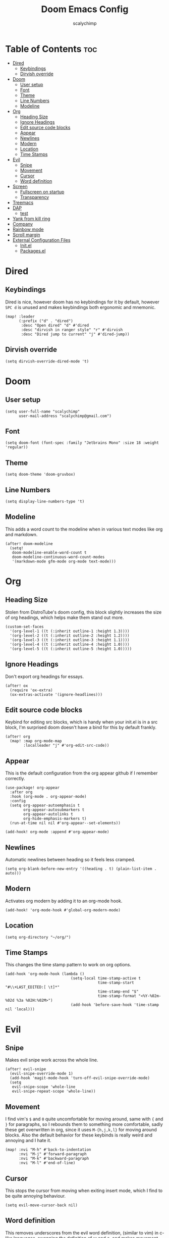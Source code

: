 #+TITLE: Doom Emacs Config
#+AUTHOR: scalychimp
#+DESCRIPTION: scalychimp's insidious doom emacs config.
#+STARTUP: overview
#+LAST_EDITED: <2022-12-02 Fri 14:46>

* Table of Contents :toc:
:PROPERTIES:
:VISIBILITY: all
:END:
- [[#dired][Dired]]
  - [[#keybindings][Keybindings]]
  - [[#dirvish-override][Dirvish override]]
- [[#doom][Doom]]
  - [[#user-setup][User setup]]
  - [[#font][Font]]
  - [[#theme][Theme]]
  - [[#line-numbers][Line Numbers]]
  - [[#modeline][Modeline]]
- [[#org][Org]]
  - [[#heading-size][Heading Size]]
  - [[#ignore-headings][Ignore Headings]]
  - [[#edit-source-code-blocks][Edit source code blocks]]
  - [[#appear][Appear]]
  - [[#newlines][Newlines]]
  - [[#modern][Modern]]
  - [[#location][Location]]
  - [[#time-stamps][Time Stamps]]
- [[#evil][Evil]]
  - [[#snipe][Snipe]]
  - [[#movement][Movement]]
  - [[#cursor][Cursor]]
  - [[#word-definition][Word definition]]
- [[#screen][Screen]]
  - [[#fullscreen-on-startup][Fullscreen on startup]]
  - [[#transparency][Transparency]]
- [[#treemacs][Treemacs]]
- [[#dap][DAP]]
  - [[#test][test]]
- [[#yank-from-kill-ring][Yank from kill ring]]
- [[#company][Company]]
- [[#rainbow-mode][Rainbow mode]]
- [[#scroll-margin][Scroll margin]]
- [[#external-configuration-files][External Configuration Files]]
  - [[#initel][Init.el]]
  - [[#packagesel][Packages.el]]

* Dired
** Keybindings
Dired is nice, however doom has no keybindings for it by default, however ~SPC d~ is unused and makes keybindings both ergonomic and mnemonic.
#+begin_src elisp
(map! :leader
      (:prefix ("d" . "dired")
       :desc "Open dired" "d" #'dired
       :desc "dirvish in ranger style" "r" #'dirvish
       :desc "Dired jump to current" "j" #'dired-jump))
#+end_src

** Dirvish override
#+begin_src  elisp
(setq dirvish-override-dired-mode 't)
#+end_src

* Doom
** User setup
#+begin_src elisp
(setq user-full-name "scalychimp"
      user-mail-address "scalychimp@gmail.com")
#+end_src
** Font
#+begin_src elisp
(setq doom-font (font-spec :family "Jetbrains Mono" :size 18 :weight 'regular))
#+end_src

** Theme
#+begin_src elisp
(setq doom-theme 'doom-gruvbox)
#+end_src

** Line Numbers
#+begin_src elisp
(setq display-line-numbers-type 't)
#+end_src

** Modeline
This adds a word count to the modeline when in various text modes like org and markdown.
#+begin_src elisp
(after! doom-modeline
  (setq!
   doom-modeline-enable-word-count t
   doom-modeline-continuous-word-count-modes
   '(markdown-mode gfm-mode org-mode text-mode)))
#+end_src

* Org
** Heading Size
Stolen from DistroTube's doom config, this block slightly increases the size of org headings, which helps make them stand out more.
#+begin_src elisp
(custom-set-faces
  '(org-level-1 ((t (:inherit outline-1 :height 1.3))))
  '(org-level-2 ((t (:inherit outline-2 :height 1.2))))
  '(org-level-3 ((t (:inherit outline-3 :height 1.1))))
  '(org-level-4 ((t (:inherit outline-4 :height 1.0))))
  '(org-level-5 ((t (:inherit outline-5 :height 1.0)))))
#+end_src
** Ignore Headings
Don't export org headings for essays.
#+begin_src elisp
(after! ox
  (require 'ox-extra)
  (ox-extras-activate '(ignore-headlines)))
#+end_src

** Edit source code blocks
Keybind for editing src blocks, which is handy when your init.el is in a src block, I'm surprised doom doesn't have a bind for this by default frankly.
#+begin_src elisp
(after! org
  (map! :map org-mode-map
        :localleader "j" #'org-edit-src-code))
#+end_src

** Appear
This is the default configuration from the org appear github if I remember correctly.
#+begin_src elisp
(use-package! org-appear
  :after org
  :hook (org-mode . org-appear-mode)
  :config
  (setq org-appear-autoemphasis t
        org-appear-autosubmarkers t
        org-appear-autolinks t
        org-hide-emphasis-markers t)
  (run-at-time nil nil #'org-appear--set-elements))

(add-hook! org-mode :append #'org-appear-mode)
#+end_src

** Newlines
Automatic newlines between heading so it feels less cramped.
#+begin_src elisp
(setq org-blank-before-new-entry '((heading . t) (plain-list-item . auto)))
#+end_src

** Modern
Activates org modern by adding it to an org-mode hook.
#+begin_src elisp
(add-hook! 'org-mode-hook #'global-org-modern-mode)
#+end_src

** Location
#+begin_src elisp
(setq org-directory "~/org/")
#+end_src
** Time Stamps
This changes the time stamp pattern to work on org options.
#+begin_src elisp
(add-hook 'org-mode-hook (lambda ()
                             (setq-local time-stamp-active t
                                         time-stamp-start "#\\+LAST_EDITED:[ \t]*"
                                         time-stamp-end "$"
                                         time-stamp-format "<%Y-%02m-%02d %3a %02H:%02M>")
                             (add-hook 'before-save-hook 'time-stamp nil 'local)))
#+end_src

* Evil
** Snipe
Makes evil snipe work across the whole line.
#+begin_src elisp
(after! evil-snipe
  (evil-snipe-override-mode 1)
  (add-hook 'magit-mode-hook 'turn-off-evil-snipe-override-mode)
  (setq
   evil-snipe-scope 'whole-line
   evil-snipe-repeat-scope 'whole-line))
#+end_src

** Movement
I find vim's ~$~ and ~0~ quite uncomfortable for moving around, same with ~{~ and  ~}~ for paragraphs, so I rebounds them to something more comfortable, sadly these get overwritten in org, since it uses ~M-{h,j,k,l}~ for moving around blocks. Also the default behavior for these keybinds is really weird and annoying and I hate it.
#+begin_src elisp
(map! :nvi "M-h" #'back-to-indentation
      :nvi "M-j" #'forward-paragraph
      :nvi "M-k" #'backward-paragraph
      :nvi "M-l" #'end-of-line)
#+end_src

** Cursor
This stops the cursor from moving when exiting insert mode, which I find to be quite annoying behaviour.
#+begin_src elisp
(setq evil-move-cursor-back nil)
#+end_src

** Word definition
This removes underscores from the evil word definition, (similar to vim) in c-like languages, swapping the definition of w and o, and makes movement keys also behave similar.
#+begin_src elisp
(add-hook 'c-mode-common-hook
          (lambda () (modify-syntax-entry ?_ "w"))
          (defalias 'forward-evil-word 'forward-evil-symbol))

(define-key evil-outer-text-objects-map "w" 'evil-a-symbol)
(define-key evil-inner-text-objects-map "w" 'evil-inner-symbol)
(define-key evil-outer-text-objects-map "o" 'evil-a-word)
(define-key evil-inner-text-objects-map "o" 'evil-inner-word)
#+end_src

* Screen
** Fullscreen on startup
Doesn't do much when using a window manager like i3, but it's handy for Windows.
#+begin_src elisp
(add-to-list 'initial-frame-alist '(fullscreen . maximized))
#+end_src

** Transparency
80 percent opacity when unfocused, handy to figure out what window is focused in i3 without borders.
#+begin_src elisp
(set-frame-parameter (selected-frame) 'alpha '(100 . 80))
#+end_src

* Treemacs
Decrease width because otherwise it takes up too much of the screen.
#+begin_src elisp
(setq treemacs-width 24)
#+end_src
* DAP
** test
#+begin_src elisp
(setq dap-auto-configure-mode t)

(require 'dap-cpptools)

(with-eval-after-load 'dap-cpptools
  (dap-register-debug-template "Rust::CppTools Run Configuration"
                                 (list :type "cppdbg"
                                       :request "launch"
                                       :name "Rust::Run"
                                       :MIMode "gdb"
                                       :miDebuggerPath "rust-gdb"
                                       :environment []
                                       :program "${workspaceFolder}/target/debug/hello / replace with binary"
                                       :cwd "${workspaceFolder}"
                                       :console "internal"
                                       :dap-compilation "cargo build"
                                       :dap-compilation-dir "${workspaceFolder}")))

#+end_src
* Yank from kill ring
Brings that back from normal emacs mode because the kill ring is just plain better than registers.
#+begin_src elisp
(map! :desc "yank from kill ring" "M-y" #'yank-from-kill-ring)
#+end_src

* Company
Removes completion delay.
#+begin_src elisp
(setq company-idle-delay 0)
#+end_src

* Rainbow mode
Stolen from dt's config
#+begin_src elisp
(define-globalized-minor-mode global-rainbow-mode rainbow-mode
  (lambda () (rainbow-mode 1)))
(global-rainbow-mode 1)
#+end_src

* Scroll margin
#+begin_src elisp
(setq! scroll-margin 8)
#+end_src
* External Configuration Files
** Init.el
#+begin_src elisp :tangle init.el
;;; init.el -*- lexical-binding: t; -*-

(doom! :input
       ;;bidi              ; (tfel ot) thgir etirw uoy gnipleh
       ;;chinese
       ;;japanese
       ;;layout            ; auie,ctsrnm is the superior home row

       :completion
       (company +childframe)           ; the ultimate code completion backend
       ;;helm              ; the *other* search engine for love and life
       ;;ido               ; the other *other* search engine...
       ;;ivy               ; a search engine for love and life
       (vertico +icons)           ; the search engine of the future

       :ui
       ;;deft              ; notational velocity for Emacs
       doom              ; what makes DOOM look the way it does
       doom-dashboard    ; a nifty splash screen for Emacs
       doom-quit         ; DOOM quit-message prompts when you quit Emacs
       ;; (emoji +unicode)  ; 🙂
       hl-todo           ; highlight TODO/FIXME/NOTE/DEPRECATED/HACK/REVIEW
       hydra
       indent-guides     ; highlighted indent columns
       ;; ligatures         ; ligatures and symbols to make your code pretty again
       ;;minimap           ; show a map of the code on the side
       modeline          ; snazzy, Atom-inspired modeline, plus API
       nav-flash         ; blink cursor line after big motions
       ;;neotree           ; a project drawer, like NERDTree for vim
       ophints           ; highlight the region an operation acts on
       (popup +defaults)   ; tame sudden yet inevitable temporary windows
       ;;tabs              ; a tab bar for Emacs
       (treemacs +lsp)          ; a project drawer, like neotree but cooler
       ;; unicode           ; extended unicode support for various languages
       (vc-gutter +pretty) ; vcs diff in the fringe
       vi-tilde-fringe   ; fringe tildes to mark beyond EOB
       window-select     ; visually switch windows
       workspaces        ; tab emulation, persistence & separate workspaces
       ;;zen               ; distraction-free coding or writing

       :editor
       (evil +everywhere); come to the dark side, we have cookies
       file-templates    ; auto-snippets for empty files
       fold              ; (nigh) universal code folding
       (format +onsave)  ; automated prettiness
       ;;god               ; run Emacs commands without modifier keys
       ;;lispy             ; vim for lisp, for people who don't like vim
       multiple-cursors  ; editing in many places at once
       ;;objed             ; text object editing for the innocent
       parinfer          ; turn lisp into python, sort of
       ;;rotate-text       ; cycle region at point between text candidates
       snippets          ; my elves. They type so I don't have to
       word-wrap         ; soft wrapping with language-aware indent

       :emacs
       (dired +icons +dirvish)             ; making dired pretty [functional]
       electric          ; smarter, keyword-based electric-indent
       (ibuffer +icons)         ; interactive buffer management
       (undo +tree)              ; persistent, smarter undo for your inevitable mistakes
       vc                ; version-control and Emacs, sitting in a tree

       :term
       eshell            ; the elisp shell that works everywhere
       ;;shell             ; simple shell REPL for Emacs
       ;;term              ; basic terminal emulator for Emacs
       (:if IS-LINUX vterm)             ; the best terminal emulation in Emacs

       :checkers
       (syntax +childframe)              ; tasing you for every semicolon you forget
       (spell +flyspell) ; tasing you for misspelling mispelling
       ;;grammar           ; tasing grammar mistake every you make

       :tools
       ;;ansible
       ;;biblio            ; Writes a PhD for you (citation needed)
       (debugger +lsp)          ; FIXME stepping through code, to help you add bugs
       ;;direnv
       ;;docker
       editorconfig      ; let someone else argue about tabs vs spaces
       ;;ein               ; tame Jupyter notebooks with emacs
       (eval +overlay)     ; run code, run (also, repls)
       ;;gist              ; interacting with github gists
       lookup              ; navigate your code and its documentation
       (lsp +peek)               ; M-x vscode
       (magit +forge)             ; a git porcelain for Emacs
       ;;make              ; run make tasks from Emacs
       ;;pass              ; password manager for nerds
       pdf               ; pdf enhancements
       ;;prodigy           ; FIXME managing external services & code builders
       rgb               ; creating color strings
       ;;taskrunner        ; taskrunner for all your projects
       ;;terraform         ; infrastructure as code
       ;;tmux              ; an API for interacting with tmux
       tree-sitter       ; syntax and parsing, sitting in a tree...
       ;;upload            ; map local to remote projects via ssh/ftp

       :os
       (:if IS-MAC macos)  ; improve compatibility with macOS
       tty               ; improve the terminal Emacs experience

       :lang
       ;;agda              ; types of types of types of types...
       ;;beancount         ; mind the GAAP
       ;;(cc +lsp)         ; C > C++ == 1
       ;; (clojure +lsp)           ; java with a lisp
       common-lisp       ; if you've seen one lisp, you've seen them all
       ;;coq               ; proofs-as-programs
       ;;crystal           ; ruby at the speed of c
       (csharp +lsp +tree-sitter)            ; unity, .NET, and mono shenanigans
       ;;data              ; config/data formats
       ;;(dart +flutter)   ; paint ui and not much else
       ;;dhall
       ;;elixir            ; erlang done right
       ;;elm               ; care for a cup of TEA?
       emacs-lisp        ; drown in parentheses
       ;;erlang            ; an elegant language for a more civilized age
       ;;ess               ; emacs speaks statistics
       ;;factor
       ;;faust             ; dsp, but you get to keep your soul
       ;;fortran           ; in FORTRAN, GOD is REAL (unless declared INTEGER)
       ;;fsharp            ; ML stands for Microsoft's Language
       ;;fstar             ; (dependent) types and (monadic) effects and Z3
       ;;gdscript          ; the language you waited for
       ;;(go +lsp)         ; the hipster dialect
       ;;(graphql +lsp)    ; Give queries a REST
       ;;(haskell +lsp)    ; a language that's lazier than I am
       ;;hy                ; readability of scheme w/ speed of python
       ;;idris             ; a language you can depend on
       json                ; At least it ain't XML
       ;;(java +lsp)       ; the poster child for carpal tunnel syndrome
       ;;javascript        ; all(hope(abandon(ye(who(enter(here))))))
       ;;julia             ; a better, faster MATLAB
       ;;kotlin            ; a better, slicker Java(Script)
       latex             ; writing papers in Emacs has never been so fun
       ;;lean              ; for folks with too much to prove
       ;;ledger            ; be audit you can be
       ;;lua               ; one-based indices? one-based indices
       markdown          ; writing docs for people to ignore
       ;;nim               ; python + lisp at the speed of c
       ;;nix               ; I hereby declare "nix geht mehr!"
       ;;ocaml             ; an objective camel
       org                ; organize your plain life in plain text
       ;;php               ; perl's insecure younger brother
       ;;plantuml          ; diagrams for confusing people more
       ;;purescript        ; javascript, but functional
       ;;python            ; beautiful is better than ugly
       ;;qt                ; the 'cutest' gui framework ever
       ;;racket            ; a DSL for DSLs
       ;;raku              ; the artist formerly known as perl6
       ;;rest              ; Emacs as a REST client
       ;;rst               ; ReST in peace
       ;;(ruby +rails)     ; 1.step {|i| p "Ruby is #{i.even? ? 'love' : 'life'}"}
       (rust +lsp +tree-sitter)              ; Fe2O3.unwrap().unwrap().unwrap().unwrap()
       ;;scala             ; java, but good
       (scheme +guile)   ; a fully conniving family of lisps
       ;;sh                ; she sells {ba,z,fi}sh shells on the C xor
       ;;sml
       ;;solidity          ; do you need a blockchain? No.
       ;;swift             ; who asked for emoji variables?
       ;;terra             ; Earth and Moon in alignment for performance.
       ;;web               ; the tubes
       yaml                ; JSON, but readable
       ;;zig               ; C, but simpler

       :email
       (mu4e +org +gmail)
       ;;notmuch
       ;;(wanderlust +gmail)

       :app
       ;;calendar
       ;;emms
       (:if IS-LINUX everywhere)        ; *leave* Emacs!? You must be joking
       ;;irc               ; how neckbeards socialize
       ;;(rss +org)        ; emacs as an RSS reader
       ;;twitter           ; twitter client https://twitter.com/vnought

       :config
       literate
       (default +bindings +smartparens))
#+end_src

** Packages.el
This block exports to a list of package to install. Configuration is elsewhere.

|------------------+------------------------------|
| Name of Package  | Purpose                      |
|------------------+------------------------------|
| org-modern       | org-superstar but nicer      |
| toml-mode        | for editing cargo.toml       |
| i3wm-config-mode | self-explanatory             |
| org-appear       | hides markdown intelligently |
|------------------+------------------------------|

#+begin_src elisp :tangle packages.el
;;; packages.el -*- lexical-binding: t; -*-
(package! org-modern)
(package! toml-mode)
(package! i3wm-config-mode)
(package! org-appear)
#+end_src
